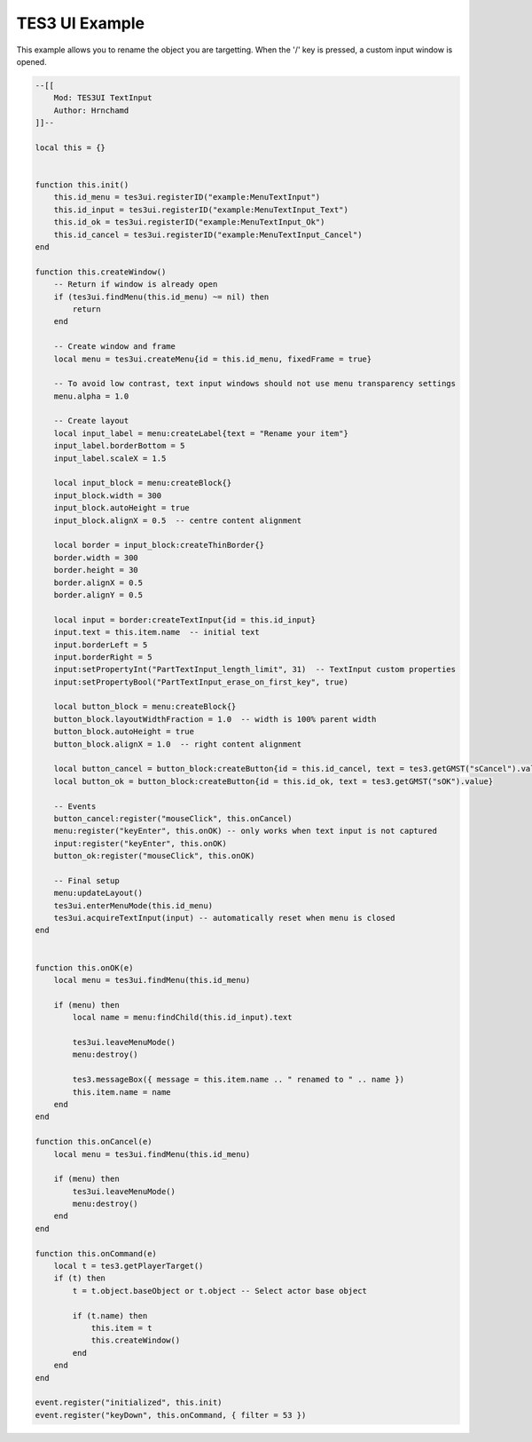 
TES3 UI Example
========================================================

This example allows you to rename the object you are targetting. When the '/' key is pressed, a custom input window is opened.

.. code-block:: lua

    --[[
        Mod: TES3UI TextInput
        Author: Hrnchamd
    ]]--

    local this = {}


    function this.init()
        this.id_menu = tes3ui.registerID("example:MenuTextInput")
        this.id_input = tes3ui.registerID("example:MenuTextInput_Text")
        this.id_ok = tes3ui.registerID("example:MenuTextInput_Ok")
        this.id_cancel = tes3ui.registerID("example:MenuTextInput_Cancel")
    end

    function this.createWindow()
        -- Return if window is already open
        if (tes3ui.findMenu(this.id_menu) ~= nil) then
            return
        end
        
        -- Create window and frame
        local menu = tes3ui.createMenu{id = this.id_menu, fixedFrame = true}

        -- To avoid low contrast, text input windows should not use menu transparency settings
        menu.alpha = 1.0

        -- Create layout
        local input_label = menu:createLabel{text = "Rename your item"}
        input_label.borderBottom = 5
        input_label.scaleX = 1.5
        
        local input_block = menu:createBlock{}
        input_block.width = 300
        input_block.autoHeight = true
        input_block.alignX = 0.5  -- centre content alignment

        local border = input_block:createThinBorder{}
        border.width = 300
        border.height = 30
        border.alignX = 0.5
        border.alignY = 0.5
        
        local input = border:createTextInput{id = this.id_input}
        input.text = this.item.name  -- initial text
        input.borderLeft = 5
        input.borderRight = 5
        input:setPropertyInt("PartTextInput_length_limit", 31)  -- TextInput custom properties
        input:setPropertyBool("PartTextInput_erase_on_first_key", true)
        
        local button_block = menu:createBlock{}
        button_block.layoutWidthFraction = 1.0  -- width is 100% parent width
        button_block.autoHeight = true
        button_block.alignX = 1.0  -- right content alignment
        
        local button_cancel = button_block:createButton{id = this.id_cancel, text = tes3.getGMST("sCancel").value}
        local button_ok = button_block:createButton{id = this.id_ok, text = tes3.getGMST("sOK").value}

        -- Events
        button_cancel:register("mouseClick", this.onCancel)
        menu:register("keyEnter", this.onOK) -- only works when text input is not captured
        input:register("keyEnter", this.onOK)
        button_ok:register("mouseClick", this.onOK)

        -- Final setup
        menu:updateLayout()
        tes3ui.enterMenuMode(this.id_menu)
        tes3ui.acquireTextInput(input) -- automatically reset when menu is closed
    end


    function this.onOK(e)
        local menu = tes3ui.findMenu(this.id_menu)
        
        if (menu) then
            local name = menu:findChild(this.id_input).text

            tes3ui.leaveMenuMode()
            menu:destroy()

            tes3.messageBox({ message = this.item.name .. " renamed to " .. name })
            this.item.name = name
        end
    end

    function this.onCancel(e)
        local menu = tes3ui.findMenu(this.id_menu)
        
        if (menu) then
            tes3ui.leaveMenuMode()
            menu:destroy()
        end
    end

    function this.onCommand(e)
        local t = tes3.getPlayerTarget()
        if (t) then
            t = t.object.baseObject or t.object -- Select actor base object
            
            if (t.name) then
                this.item = t
                this.createWindow()
            end
        end
    end

    event.register("initialized", this.init)
    event.register("keyDown", this.onCommand, { filter = 53 })
